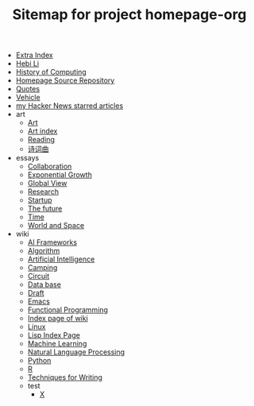 #+TITLE: Sitemap for project homepage-org

- [[file:hebi.org][Extra Index]]
- [[file:index.org][Hebi Li]]
- [[file:history.org][History of Computing]]
- [[file:README.org][Homepage Source Repository]]
- [[file:quotes.org][Quotes]]
- [[file:vehicle.org][Vehicle]]
- [[file:hn.org][my Hacker News starred articles]]
- art
  - [[file:art/README.org][Art]]
  - [[file:art/index.org][Art index]]
  - [[file:art/reading.org][Reading]]
  - [[file:art/poem.org][诗词曲]]
- essays
  - [[file:essays/independence.org][Collaboration]]
  - [[file:essays/exponential-growth.org][Exponential Growth]]
  - [[file:essays/global-view.org][Global View]]
  - [[file:essays/research.org][Research]]
  - [[file:essays/startup.org][Startup]]
  - [[file:essays/future.org][The future]]
  - [[file:essays/time.org][Time]]
  - [[file:essays/world.org][World and Space]]
- wiki
  - [[file:wiki/ai-frameworks.org][AI Frameworks]]
  - [[file:wiki/algorithm.org][Algorithm]]
  - [[file:wiki/ai.org][Artificial Intelligence]]
  - [[file:wiki/camping.org][Camping]]
  - [[file:wiki/circuit.org][Circuit]]
  - [[file:wiki/database.org][Data base]]
  - [[file:wiki/draft.org][Draft]]
  - [[file:wiki/emacs.org][Emacs]]
  - [[file:wiki/functional.org][Functional Programming]]
  - [[file:wiki/index.org][Index page of wiki]]
  - [[file:wiki/linux.org][Linux]]
  - [[file:wiki/lisp.org][Lisp Index Page]]
  - [[file:wiki/ml.org][Machine Learning]]
  - [[file:wiki/nlp.org][Natural Language Processing]]
  - [[file:wiki/python.org][Python]]
  - [[file:wiki/r.org][R]]
  - [[file:wiki/writing.org][Techniques for Writing]]
  - test
    - [[file:wiki/test/x.org][X]]
